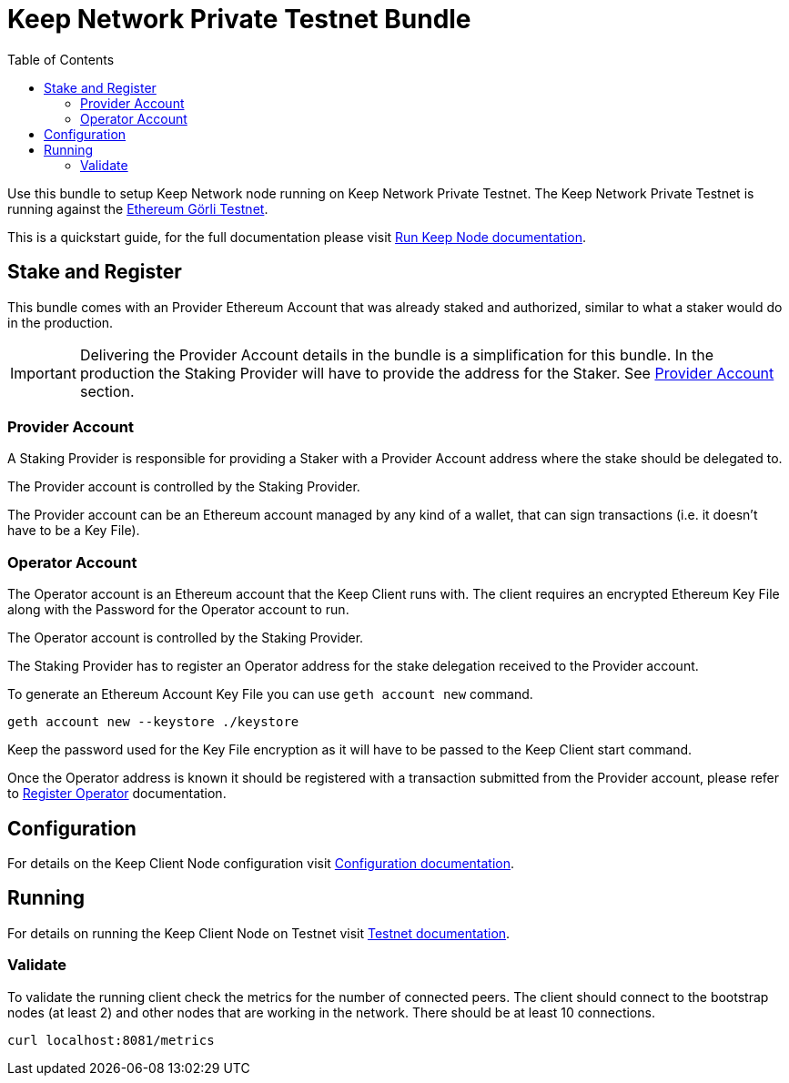 :toc: left
:toclevels: 3
:sectanchors: true
:sectids: true
:source-highlighter: rouge
:icons: font

= Keep Network Private Testnet Bundle

Use this bundle to setup Keep Network node running on Keep Network Private Testnet.
The Keep Network Private Testnet is running against the 
link:https://goerli.net/[Ethereum Görli Testnet].

This is a quickstart guide, for the full documentation please visit
link:https://docs.keep.network/run-keep-node.html[Run Keep Node documentation].

== Stake and Register

This bundle comes with an Provider Ethereum Account that was already staked and
authorized, similar to what a staker would do in the production.

IMPORTANT: Delivering the Provider Account details in the bundle is a simplification
for this bundle. In the production the Staking Provider will have to provide the
address for the Staker. See <<#provider-account>> section.

[#provider-account]
=== Provider Account

A Staking Provider is responsible for providing a Staker with a Provider Account
address where the stake should be delegated to.

The Provider account is controlled by the Staking Provider.

The Provider account can be an Ethereum account managed by any kind of a wallet,
that can sign transactions (i.e. it doesn't have to be a Key File). 

=== Operator Account

The Operator account is an Ethereum account that the Keep Client runs with. The
client requires an encrypted Ethereum Key File along with the Password for the
Operator account to run.

The Operator account is controlled by the Staking Provider.

The Staking Provider has to register an Operator address for the stake delegation
received to the Provider account.

To generate an Ethereum Account Key File you can use `geth account new` command.

[source,shell]
----
geth account new --keystore ./keystore
----

Keep the password used for the Key File encryption as it will
have to be passed to the Keep Client start command.

Once the Operator address is known it should be registered with a transaction
submitted from the Provider account, please refer to
link:https://docs.keep.network/registration.html#register-operator[Register Operator]
documentation.

== Configuration

For details on the Keep Client Node configuration visit
link:https://docs.keep.network/run-keep-node.html#configuration[Configuration documentation].

== Running

For details on running the Keep Client Node on Testnet visit 
link:https://docs.keep.network/run-keep-node.html#testnet[Testnet documentation].

=== Validate

To validate the running client check the metrics for the number of connected peers.
The client should connect to the bootstrap nodes (at least 2) and other nodes that
are working in the network. There should be at least 10 connections.

```
curl localhost:8081/metrics
```
